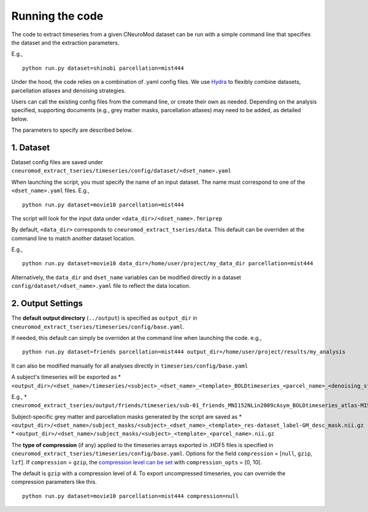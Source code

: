 Running the code
================

The code to extract timeseries from a given CNeuroMod dataset can be run with
a simple command line that specifies the dataset and the extraction parameters.

E.g.,
::
    python run.py dataset=shinobi parcellation=mist444

Under the hood, the code relies on a combination of .yaml config files.
We use `Hydra <https://hydra.cc/>`_ to flexibly combine datasets, parcellation
atlases and denoising strategies.

Users can call the existing config files from the command line, or create their
own as needed. Depending on the analysis specified, supporting documents
(e.g., grey matter masks, parcellation atlases) may need to be added, as
detailed below.

The parameters to specify are described below.


1. Dataset
----------

Dataset config files are saved under
``cneuromod_extract_tseries/timeseries/config/dataset/<dset_name>.yaml``

When launching the script, you must specify the name of an input dataset.
The name must correspond to one of the ``<dset_name>.yaml`` files.
E.g.,
::
    python run.py dataset=movie10 parcellation=mist444

The script will look for the input data under
``<data_dir>/<dset_name>.fmriprep``

By default, ``<data_dir>`` corresponds to ``cneuromod_extract_tseries/data``.
This default can be overriden at the command line to match another dataset location.

E.g.,
::
    python run.py dataset=movie10 data_dir=/home/user/project/my_data_dir parcellation=mist444

Alternatively, the ``data_dir`` and ``dset_name`` variables can be modified
directly in a dataset ``config/dataset/<dset_name>.yaml`` file to reflect the data location.



2. Output Settings
------------------

The **default output directory** (``../output``) is specified as ``output_dir`` in
``cneuromod_extract_tseries/timeseries/config/base.yaml``.

If needed, this default can simply be overriden at the command line when launching the code.
e.g.,
::
    python run.py dataset=friends parcellation=mist444 output_dir=/home/user/project/results/my_analysis

It can also be modified manually for all analyses directly in ``timeseries/config/base.yaml``

A subject's timeseries will be exported as
* ``<output_dir>/<dset_name>/timeseries/<subject>_<dset_name>_<template>_BOLDtimeseries_<parcel_name>_<denoising_strategy>.h5``

E.g.,
* ``cneuromod_extract_tseries/output/friends/timeseries/sub-01_friends_MNI152NLin2009cAsym_BOLDtimeseries_atlas-MIST_desc-444_dseg_simple+gsr.h5``

Subject-specific grey matter and parcellation masks generated by the script are saved as
* ``<output_dir>/<dset_name>/subject_masks/<subject>_<dset_name>_<template>_res-dataset_label-GM_desc_mask.nii.gz``
* ``<output_dir>/<dset_name>/subject_masks/<subject>_<template>_<parcel_name>.nii.gz``


The **type of compression** (if any) applied to the timeseries arrays exported in
.HDF5 files is specified in ``cneuromod_extract_tseries/timeseries/config/base.yaml``.
Options for the field ``compression`` = [``null``, ``gzip``, ``lzf``]. If ``compression`` = ``gzip``,
the `compression level can be set <https://docs.h5py.org/en/stable/high/dataset.html>`_ with ``compression_opts`` = [0, 10[.

The default is ``gzip`` with a compression level of 4. To export uncompressed timeseries,
you can override the compression parameters like this.
::
    python run.py dataset=movie10 parcellation=mist444 compression=null
